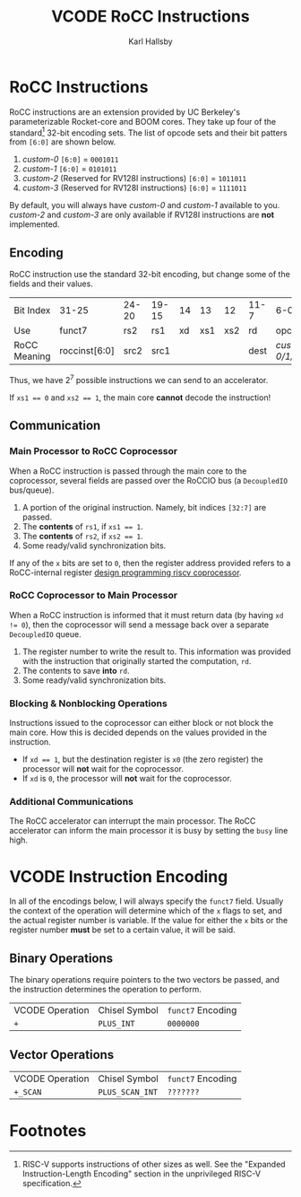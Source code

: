 #+TITLE: VCODE RoCC Instructions
#+AUTHOR: Karl Hallsby

* RoCC Instructions
RoCC instructions are an extension provided by UC Berkeley's parameterizable Rocket-core and BOOM cores.
They take up four of the standard[fn:1] 32-bit encoding sets.
The list of opcode sets and their bit patters from ~[6:0]~ are shown below.
  1. /custom-0/
     ~[6:0]~ = ~0001011~
  2. /custom-1/
     ~[6:0]~ = ~0101011~
  3. /custom-2/ (Reserved for RV128I instructions)
     ~[6:0]~ = ~1011011~
  4. /custom-3/ (Reserved for RV128I instructions)
     ~[6:0]~ = ~1111011~
By default, you will always have /custom-0/ and /custom-1/ available to you.
/custom-2/ and /custom-3/ are only available if RV128I instructions are *not* implemented.

** Encoding
RoCC instruction use the standard 32-bit encoding, but change some of the fields and their values.
| Bit Index    | 31-25         | 24-20 | 19-15 | 14 |  13 |  12 | 11-7 | 6-0              |
| Use          | funct7        | rs2   | rs1   | xd | xs1 | xs2 | rd   | opcode           |
| RoCC Meaning | roccinst[6:0] | src2  | src1  |    |     |     | dest | /custom-0/1/2/3/ |
Thus, we have $2^7$ possible instructions we can send to an accelerator.

If ~xs1 == 0~ and ~xs2 == 1~, the main core *cannot* decode the instruction!

** Communication
*** Main Processor to RoCC Coprocessor
When a RoCC instruction is passed through the main core to the coprocessor, several fields are passed over the RoCCIO bus (a ~DecoupledIO~ bus/queue).
  1. A portion of the original instruction.
     Namely, bit indices ~[32:7]~ are passed.
  2. The *contents* of ~rs1~, if ~xs1 == 1~.
  3. The *contents* of ~rs2~, if ~xs2 == 1~.
  4. Some ready/valid synchronization bits.

If any of the ~x~ bits are set to ~0~, then the register address provided refers to a RoCC-internal register [[https://webthesis.biblio.polito.it/6589/1/tesi.pdf][design programming riscv coprocessor]].

*** RoCC Coprocessor to Main Processor
When a RoCC instruction is informed that it must return data (by having ~xd != 0~), then the coprocessor will send a message back over a separate ~DecoupledIO~ queue.
  1. The register number to write the result to.
     This information was provided with the instruction that originally started the computation, ~rd~.
  2. The contents to save *into* ~rd~.
  3. Some ready/valid synchronization bits.

*** Blocking & Nonblocking Operations
Instructions issued to the coprocessor can either block or not block the main core.
How this is decided depends on the values provided in the instruction.
  * If ~xd == 1~, but the destination register is ~x0~ (the zero register) the processor will *not* wait for the coprocessor.
  * If ~xd~ is ~0~, the processor will *not* wait for the coprocessor.

*** Additional Communications
The RoCC accelerator can interrupt the main processor.
The RoCC accelerator can inform the main processor it is busy by setting the ~busy~ line high.

* VCODE Instruction Encoding
In all of the encodings below, I will always specify the ~funct7~ field.
Usually the context of the operation will determine which of the ~x~ flags to set, and the actual register number is variable.
If the value for either the ~x~ bits or the register number *must* be set to a certain value, it will be said.

** Binary Operations
The binary operations require pointers to the two vectors be passed, and the instruction determines the operation to perform.
| VCODE Operation | Chisel Symbol | ~funct7~ Encoding |
| ~+~             | ~PLUS_INT~    | ~0000000~         |

** Vector Operations
| VCODE Operation | Chisel Symbol   | ~funct7~ Encoding |
| ~+_SCAN~        | ~PLUS_SCAN_INT~ | ~???????~         |

* Footnotes
[fn:1]RISC-V supports instructions of other sizes as well.
See the "Expanded Instruction-Length Encoding" section in the unprivileged RISC-V specification.
